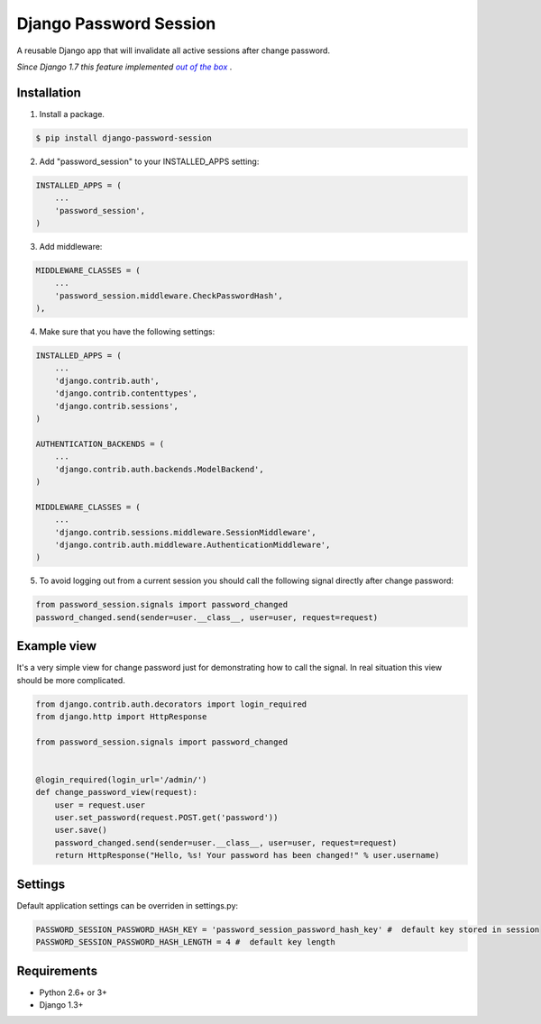 =======================
Django Password Session
=======================

A reusable Django app that will invalidate all active sessions after change password.

*Since Django 1.7 this feature implemented* |warninglink|_ .

.. _warninglink: https://docs.djangoproject.com/en/dev/topics/auth/default/#session-invalidation-on-password-change

.. |warninglink| replace:: *out of the box*

.. image:: https://badge.fury.io/py/django-password-session.png
   :target: http://badge.fury.io/py/django-password-session

.. image:: https://api.travis-ci.org/atugushev/django-password-session.png
   :target: https://travis-ci.org/atugushev/django-password-session

.. image:: https://coveralls.io/repos/atugushev/django-password-session/badge.png?branch=master
    :target: https://coveralls.io/r/atugushev/django-password-session?branch=master

Installation
------------

1. Install a package.

.. code-block:: bash

    $ pip install django-password-session

2. Add "password_session" to your INSTALLED_APPS setting:

.. code-block:: python

    INSTALLED_APPS = (
        ...
        'password_session',
    )

3. Add middleware:

.. code-block:: python

    MIDDLEWARE_CLASSES = (
        ...
        'password_session.middleware.CheckPasswordHash',
    ),

4. Make sure that you have the following settings:

.. code-block:: python

    INSTALLED_APPS = (
        ...
        'django.contrib.auth',
        'django.contrib.contenttypes',
        'django.contrib.sessions',
    )

    AUTHENTICATION_BACKENDS = (
        ...
        'django.contrib.auth.backends.ModelBackend',
    )

    MIDDLEWARE_CLASSES = (
        ...
        'django.contrib.sessions.middleware.SessionMiddleware',
        'django.contrib.auth.middleware.AuthenticationMiddleware',
    )

5. To avoid logging out from a current session you should call the following signal directly after change password:

.. code-block:: python

    from password_session.signals import password_changed
    password_changed.send(sender=user.__class__, user=user, request=request)

Example view
------------

It's a very simple view for change password just for demonstrating how to call the signal.
In real situation this view should be more complicated.

.. code-block:: python

    from django.contrib.auth.decorators import login_required
    from django.http import HttpResponse
    
    from password_session.signals import password_changed
    
    
    @login_required(login_url='/admin/')
    def change_password_view(request):
        user = request.user
        user.set_password(request.POST.get('password'))
        user.save()
        password_changed.send(sender=user.__class__, user=user, request=request)
        return HttpResponse("Hello, %s! Your password has been changed!" % user.username)

Settings
--------
Default application settings can be overriden in settings.py:

.. code-block:: python

    PASSWORD_SESSION_PASSWORD_HASH_KEY = 'password_session_password_hash_key' #  default key stored in session
    PASSWORD_SESSION_PASSWORD_HASH_LENGTH = 4 #  default key length

Requirements
------------

* Python 2.6+ or 3+
* Django 1.3+

